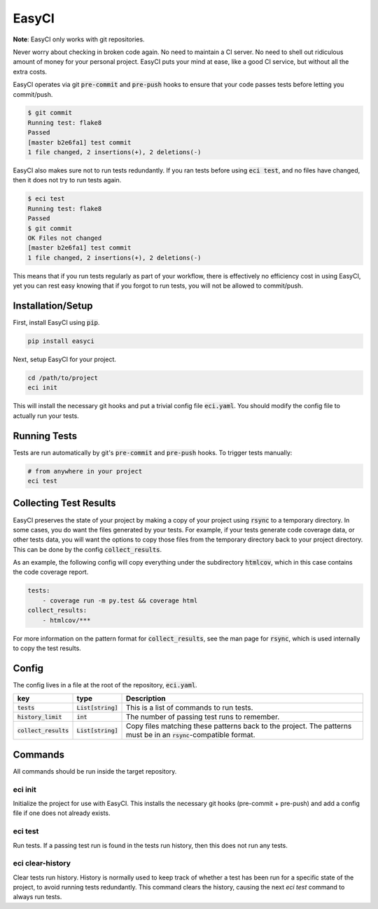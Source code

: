 EasyCI
======
**Note**: EasyCI only works with git repositories.

Never worry about checking in broken code again. No need to maintain a CI server. No need to shell out ridiculous amount of money for your personal project. EasyCI puts your mind at ease, like a good CI service, but without all the extra costs.

EasyCI operates via git :code:`pre-commit` and :code:`pre-push` hooks to ensure that your code passes tests before letting you commit/push.

.. code-block:: bash

    $ git commit
    Running test: flake8
    Passed
    [master b2e6fa1] test commit
    1 file changed, 2 insertions(+), 2 deletions(-)

EasyCI also makes sure not to run tests redundantly. If you ran tests before using :code:`eci test`, and no files have changed, then it does not try to run tests again.

.. code-block:: bash

    $ eci test
    Running test: flake8
    Passed
    $ git commit
    OK Files not changed
    [master b2e6fa1] test commit
    1 file changed, 2 insertions(+), 2 deletions(-)

This means that if you run tests regularly as part of your workflow, there is effectively no efficiency cost in using EasyCI, yet you can rest easy knowing that if you forgot to run tests, you will not be allowed to commit/push.

Installation/Setup
------------------
First, install EasyCI using :code:`pip`.

.. code-block:: bash

   pip install easyci

Next, setup EasyCI for your project.

.. code-block:: bash

   cd /path/to/project
   eci init

This will install the necessary git hooks and put a trivial config file :code:`eci.yaml`. You should modify the config file to actually run your tests.

Running Tests
-------------
Tests are run automatically by git's :code:`pre-commit` and :code:`pre-push` hooks. To trigger tests manually:

.. code-block:: bash

    # from anywhere in your project
    eci test

Collecting Test Results
-----------------------
EasyCI preserves the state of your project by making a copy of your project using :code:`rsync` to a temporary directory. In some cases, you do want the files generated by your tests. For example, if your tests generate code coverage data, or other tests data, you will want the options to copy those files from the temporary directory back to your project directory. This can be done by the config :code:`collect_results`.

As an example, the following config will copy everything under the subdirectory :code:`htmlcov`, which in this case contains the code coverage report.

.. code-block:: yaml

    tests:
        - coverage run -m py.test && coverage html
    collect_results:
        - htmlcov/***

For more information on the pattern format for :code:`collect_results`, see the man page for :code:`rsync`, which is used internally to copy the test results.


Config
------
The config lives in a file at the root of the repository, :code:`eci.yaml`.

========================= ==================== ===========
key                       type                 Description
========================= ==================== ===========
:code:`tests`             :code:`List[string]` This is a list of commands to run tests.
:code:`history_limit`     :code:`int`          The number of passing test runs to remember.
:code:`collect_results`   :code:`List[string]` Copy files matching these patterns back to the project. The patterns must be in an :code:`rsync`-compatible format.
========================= ==================== ===========

Commands
--------
All commands should be run inside the target repository.

eci init
+++++++++++++
Initialize the project for use with EasyCI. This installs the necessary git hooks (pre-commit + pre-push) and add a config file if one does not already exists.


eci test
++++++++
Run tests. If a passing test run is found in the tests run history, then this does not run any tests.


eci clear-history
+++++++++++++++++
Clear tests run history. History is normally used to keep track of whether a test has been run for a specific state of the project, to avoid running tests redundantly. This command clears the history, causing the next `eci test` command to always run tests.
